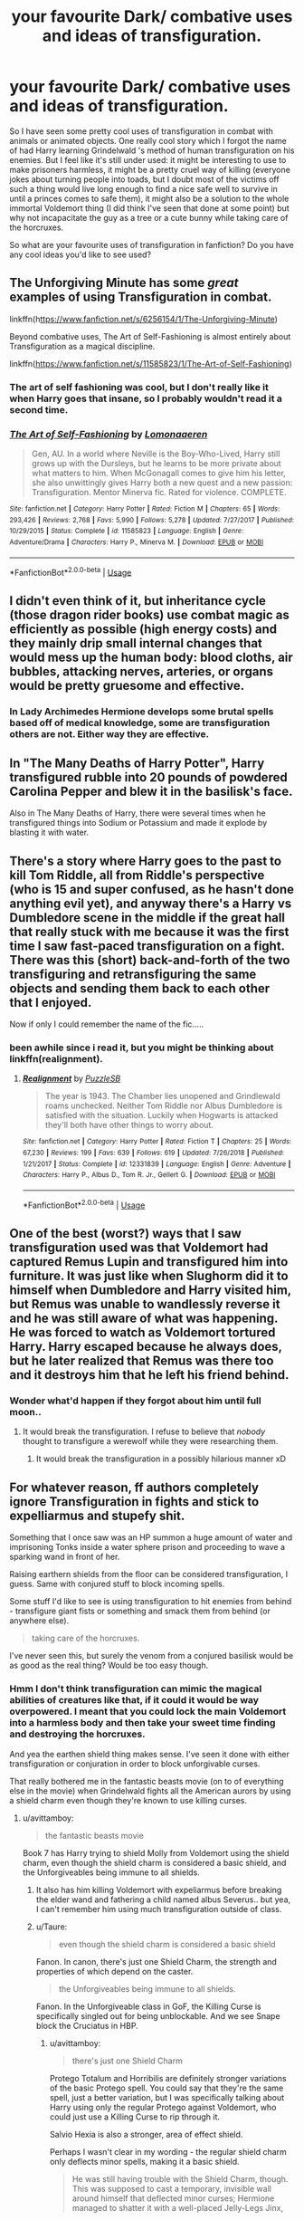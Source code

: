 #+TITLE: your favourite Dark/ combative uses and ideas of transfiguration.

* your favourite Dark/ combative uses and ideas of transfiguration.
:PROPERTIES:
:Author: fenrisragnarok
:Score: 20
:DateUnix: 1588855768.0
:DateShort: 2020-May-07
:FlairText: Request
:END:
So I have seen some pretty cool uses of transfiguration in combat with animals or animated objects. One really cool story which I forgot the name of had Harry learning Grindelwald 's method of human transfiguration on his enemies. But I feel like it's still under used: it might be interesting to use to make prisoners harmless, it might be a pretty cruel way of killing (everyone jokes about turning people into toads, but I doubt most of the victims off such a thing would live long enough to find a nice safe well to survive in until a princes comes to safe them), it might also be a solution to the whole immortal Voldemort thing (I did think I've seen that done at some point) but why not incapacitate the guy as a tree or a cute bunny while taking care of the horcruxes.

So what are your favourite uses of transfiguration in fanfiction? Do you have any cool ideas you'd like to see used?


** The Unforgiving Minute has some /great/ examples of using Transfiguration in combat.

linkffn(h[[https://www.fanfiction.net/s/6256154/1/The-Unforgiving-Minute][ttps://www.fanfiction.net/s/6256154/1/The-Unforgiving-Minute]])

Beyond combative uses, The Art of Self-Fashioning is almost entirely about Transfiguration as a magical discipline.

linkffn([[https://www.fanfiction.net/s/11585823/1/The-Art-of-Self-Fashioning]])
:PROPERTIES:
:Author: Cheese_and_nachos
:Score: 9
:DateUnix: 1588860548.0
:DateShort: 2020-May-07
:END:

*** The art of self fashioning was cool, but I don't really like it when Harry goes that insane, so I probably wouldn't read it a second time.
:PROPERTIES:
:Author: fenrisragnarok
:Score: 5
:DateUnix: 1588860650.0
:DateShort: 2020-May-07
:END:


*** [[https://www.fanfiction.net/s/11585823/1/][*/The Art of Self-Fashioning/*]] by [[https://www.fanfiction.net/u/1265079/Lomonaaeren][/Lomonaaeren/]]

#+begin_quote
  Gen, AU. In a world where Neville is the Boy-Who-Lived, Harry still grows up with the Dursleys, but he learns to be more private about what matters to him. When McGonagall comes to give him his letter, she also unwittingly gives Harry both a new quest and a new passion: Transfiguration. Mentor Minerva fic. Rated for violence. COMPLETE.
#+end_quote

^{/Site/:} ^{fanfiction.net} ^{*|*} ^{/Category/:} ^{Harry} ^{Potter} ^{*|*} ^{/Rated/:} ^{Fiction} ^{M} ^{*|*} ^{/Chapters/:} ^{65} ^{*|*} ^{/Words/:} ^{293,426} ^{*|*} ^{/Reviews/:} ^{2,768} ^{*|*} ^{/Favs/:} ^{5,990} ^{*|*} ^{/Follows/:} ^{5,278} ^{*|*} ^{/Updated/:} ^{7/27/2017} ^{*|*} ^{/Published/:} ^{10/29/2015} ^{*|*} ^{/Status/:} ^{Complete} ^{*|*} ^{/id/:} ^{11585823} ^{*|*} ^{/Language/:} ^{English} ^{*|*} ^{/Genre/:} ^{Adventure/Drama} ^{*|*} ^{/Characters/:} ^{Harry} ^{P.,} ^{Minerva} ^{M.} ^{*|*} ^{/Download/:} ^{[[http://www.ff2ebook.com/old/ffn-bot/index.php?id=11585823&source=ff&filetype=epub][EPUB]]} ^{or} ^{[[http://www.ff2ebook.com/old/ffn-bot/index.php?id=11585823&source=ff&filetype=mobi][MOBI]]}

--------------

*FanfictionBot*^{2.0.0-beta} | [[https://github.com/tusing/reddit-ffn-bot/wiki/Usage][Usage]]
:PROPERTIES:
:Author: FanfictionBot
:Score: 3
:DateUnix: 1588860600.0
:DateShort: 2020-May-07
:END:


** I didn't even think of it, but inheritance cycle (those dragon rider books) use combat magic as efficiently as possible (high energy costs) and they mainly drip small internal changes that would mess up the human body: blood cloths, air bubbles, attacking nerves, arteries, or organs would be pretty gruesome and effective.
:PROPERTIES:
:Author: fenrisragnarok
:Score: 8
:DateUnix: 1588864707.0
:DateShort: 2020-May-07
:END:

*** In Lady Archimedes Hermione develops some brutal spells based off of medical knowledge, some are transfiguration others are not. Either way they are effective.
:PROPERTIES:
:Author: Kingsonne
:Score: 3
:DateUnix: 1588967938.0
:DateShort: 2020-May-09
:END:


** In "The Many Deaths of Harry Potter", Harry transfigured rubble into 20 pounds of powdered Carolina Pepper and blew it in the basilisk's face.

Also in The Many Deaths of Harry, there were several times when he transfigured things into Sodium or Potassium and made it explode by blasting it with water.
:PROPERTIES:
:Author: KonoCrowleyDa
:Score: 7
:DateUnix: 1588859489.0
:DateShort: 2020-May-07
:END:


** There's a story where Harry goes to the past to kill Tom Riddle, all from Riddle's perspective (who is 15 and super confused, as he hasn't done anything evil yet), and anyway there's a Harry vs Dumbledore scene in the middle if the great hall that really stuck with me because it was the first time I saw fast-paced transfiguration on a fight. There was this (short) back-and-forth of the two transfiguring and retransfiguring the same objects and sending them back to each other that I enjoyed.

Now if only I could remember the name of the fic.....
:PROPERTIES:
:Author: panda-goddess
:Score: 5
:DateUnix: 1588862399.0
:DateShort: 2020-May-07
:END:

*** been awhile since i read it, but you might be thinking about linkffn(realignment).
:PROPERTIES:
:Author: HPfanficreader123
:Score: 3
:DateUnix: 1588871341.0
:DateShort: 2020-May-07
:END:

**** [[https://www.fanfiction.net/s/12331839/1/][*/Realignment/*]] by [[https://www.fanfiction.net/u/5057319/PuzzleSB][/PuzzleSB/]]

#+begin_quote
  The year is 1943. The Chamber lies unopened and Grindlewald roams unchecked. Neither Tom Riddle nor Albus Dumbledore is satisfied with the situation. Luckily when Hogwarts is attacked they'll both have other things to worry about.
#+end_quote

^{/Site/:} ^{fanfiction.net} ^{*|*} ^{/Category/:} ^{Harry} ^{Potter} ^{*|*} ^{/Rated/:} ^{Fiction} ^{T} ^{*|*} ^{/Chapters/:} ^{25} ^{*|*} ^{/Words/:} ^{67,230} ^{*|*} ^{/Reviews/:} ^{199} ^{*|*} ^{/Favs/:} ^{639} ^{*|*} ^{/Follows/:} ^{619} ^{*|*} ^{/Updated/:} ^{7/26/2018} ^{*|*} ^{/Published/:} ^{1/21/2017} ^{*|*} ^{/Status/:} ^{Complete} ^{*|*} ^{/id/:} ^{12331839} ^{*|*} ^{/Language/:} ^{English} ^{*|*} ^{/Genre/:} ^{Adventure} ^{*|*} ^{/Characters/:} ^{Harry} ^{P.,} ^{Albus} ^{D.,} ^{Tom} ^{R.} ^{Jr.,} ^{Gellert} ^{G.} ^{*|*} ^{/Download/:} ^{[[http://www.ff2ebook.com/old/ffn-bot/index.php?id=12331839&source=ff&filetype=epub][EPUB]]} ^{or} ^{[[http://www.ff2ebook.com/old/ffn-bot/index.php?id=12331839&source=ff&filetype=mobi][MOBI]]}

--------------

*FanfictionBot*^{2.0.0-beta} | [[https://github.com/tusing/reddit-ffn-bot/wiki/Usage][Usage]]
:PROPERTIES:
:Author: FanfictionBot
:Score: 3
:DateUnix: 1588871380.0
:DateShort: 2020-May-07
:END:


** One of the best (worst?) ways that I saw transfiguration used was that Voldemort had captured Remus Lupin and transfigured him into furniture. It was just like when Slughorm did it to himself when Dumbledore and Harry visited him, but Remus was unable to wandlessly reverse it and he was still aware of what was happening. He was forced to watch as Voldemort tortured Harry. Harry escaped because he always does, but he later realized that Remus was there too and it destroys him that he left his friend behind.
:PROPERTIES:
:Author: LadySmuag
:Score: 5
:DateUnix: 1588865959.0
:DateShort: 2020-May-07
:END:

*** Wonder what'd happen if they forgot about him until full moon..
:PROPERTIES:
:Author: fenrisragnarok
:Score: 3
:DateUnix: 1588866095.0
:DateShort: 2020-May-07
:END:

**** It would break the transfiguration. I refuse to believe that /nobody/ thought to transfigure a werewolf while they were researching them.
:PROPERTIES:
:Author: Uncommonality
:Score: 2
:DateUnix: 1588887996.0
:DateShort: 2020-May-08
:END:

***** It would break the transfiguration in a possibly hilarious manner xD
:PROPERTIES:
:Author: fenrisragnarok
:Score: 2
:DateUnix: 1588920778.0
:DateShort: 2020-May-08
:END:


** For whatever reason, ff authors completely ignore Transfiguration in fights and stick to expelliarmus and stupefy shit.

Something that I once saw was an HP summon a huge amount of water and imprisoning Tonks inside a water sphere prison and proceeding to wave a sparking wand in front of her.

Raising earthern shields from the floor can be considered transfiguration, I guess. Same with conjured stuff to block incoming spells.

Some stuff I'd like to see is using transfiguration to hit enemies from behind - transfigure giant fists or something and smack them from behind (or anywhere else).

#+begin_quote
  taking care of the horcruxes.
#+end_quote

I've never seen this, but surely the venom from a conjured basilisk would be as good as the real thing? Would be too easy though.
:PROPERTIES:
:Author: avittamboy
:Score: 8
:DateUnix: 1588857989.0
:DateShort: 2020-May-07
:END:

*** Hmm I don't think transfiguration can mimic the magical abilities of creatures like that, if it could it would be way overpowered. I meant that you could lock the main Voldemort into a harmless body and then take your sweet time finding and destroying the horcruxes.

And yea the earthen shield thing makes sense. I've seen it done with either transfiguration or conjuration in order to block unforgivable curses.

That really bothered me in the fantastic beasts movie (on to of everything else in the movie) when Grindelwald fights all the American aurors by using a shield charm even though they're known to use killing curses.
:PROPERTIES:
:Author: fenrisragnarok
:Score: 7
:DateUnix: 1588858427.0
:DateShort: 2020-May-07
:END:

**** u/avittamboy:
#+begin_quote
  the fantastic beasts movie
#+end_quote

Book 7 has Harry trying to shield Molly from Voldemort using the shield charm, even though the shield charm is considered a basic shield, and the Unforgiveables being immune to all shields.
:PROPERTIES:
:Author: avittamboy
:Score: 1
:DateUnix: 1588858790.0
:DateShort: 2020-May-07
:END:

***** It also has him killing Voldemort with expeliarmus before breaking the elder wand and fathering a child named albus Severus.. but yea, I can't remember him using much transfiguration outside of class.
:PROPERTIES:
:Author: fenrisragnarok
:Score: 10
:DateUnix: 1588859128.0
:DateShort: 2020-May-07
:END:


***** u/Taure:
#+begin_quote
  even though the shield charm is considered a basic shield
#+end_quote

Fanon. In canon, there's just one Shield Charm, the strength and properties of which depend on the caster.

#+begin_quote
  the Unforgiveables being immune to all shields.
#+end_quote

Fanon. In the Unforgiveable class in GoF, the Killing Curse is specifically singled out for being unblockable. And we see Snape block the Cruciatus in HBP.
:PROPERTIES:
:Author: Taure
:Score: 8
:DateUnix: 1588862703.0
:DateShort: 2020-May-07
:END:

****** u/avittamboy:
#+begin_quote
  there's just one Shield Charm
#+end_quote

Protego Totalum and Horribilis are definitely stronger variations of the basic Protego spell. You could say that they're the same spell, just a better variation, but I was specifically talking about Harry using only the regular Protego against Voldemort, who could just use a Killing Curse to rip through it.

Salvio Hexia is also a stronger, area of effect shield.

Perhaps I wasn't clear in my wording - the regular shield charm only deflects minor spells, making it a basic shield.

#+begin_quote
  He was still having trouble with the Shield Charm, though. This was supposed to cast a temporary, invisible wall around himself that deflected minor curses; Hermione managed to shatter it with a well-placed Jelly-Legs Jinx,
#+end_quote

If it can only deflect minor curses, it is a basic shield. A more advanced shield should be able to deflect/shield against more advanced spells. That was what I meant.

If offensive spells can have tiers, why not shield spells?
:PROPERTIES:
:Author: avittamboy
:Score: 2
:DateUnix: 1588865744.0
:DateShort: 2020-May-07
:END:

******* Salvio Hexia is a protection charm of some kind, but it's not a shield as far as we know. And as you say, Protego Totalum, Horriblis and Diabolica are all variants of the Shield Charm.

The Shield Charm doesn't only defect minor spells. When it is introduced in GoF, that's all it can do because Harry isn't very good at it.

But as he gets better at the spell, we see his Shield Charm get significantly stronger. By the later books, Harry's Shield Charm is blocking spells cast by powerful individuals such as Bellatrix, Dolohov and Snape. Similarly, the Shield Charm is the defence of choice cast by Order members such as Lupin and Tonks when they are attacked by Death Eaters in DH. It's also the charm Bellatrix uses to defend herself in OotP.

There is no limit to what the Shield Charm can block as far as we know - with the sole exception of the Killing Curse.

Additionally, we have seen the Shield Charm used to block physical objects, mental attacks, to reflect things as well as to block them, we've seen it placed on objects, or cast like a wall on spaces (Protego Totalum). It's clear, I think, that the way the Shield Charm is depicted in the books is the universal shield which wizards use, which is flexible in /how/ it can be used, and which can be either very weak or extremely strong, depending on who is using it.

There /are/ other defences wizards can cast, of course. But those spells do different things. Flame freezing charm for fire; impervious for projectiles, physical shields like Voldemort's silver shield in OotP for the Killing Curse.

What we /never/ see in canon are multiple spells which have the same effect but with different levels of power. This is because the nature of the HP system is that spells do not have a fixed power, but rather power is determined by the magical ability of the person casting the spell.
:PROPERTIES:
:Author: Taure
:Score: 8
:DateUnix: 1588869394.0
:DateShort: 2020-May-07
:END:

******** u/avittamboy:
#+begin_quote
  Diabolica are all variants of the Shield Charm
#+end_quote

I don't remember reading anything like this Diabolica from the books. Where is this from?

#+begin_quote
  The Shield Charm doesn't only defect minor spells. When it is introduced in GoF, that's all it can do because Harry isn't very good at it.
#+end_quote

The line I quoted was about how the spell was supposed to perform, not how it actually does when Harry is practicing it (because his attempt fails quite easily). I'm going to go out on a limb and say that that is the textbook definition of the spell, seeing as Harry is practicing with Hermione, who likes getting the theoretical aspects of the spell down on her way to mastering the spell.

If the textbook definition says it can only deflect minor curses, then it can only deflect minor curses.

It's far more likely that Rowling forgot about that one line (it is just one line, it's not as if there's a huge text block behind it or anything) or just decided to change the spell itself and decided to make it an all-purpose general shield that can do anything as long as the caster is sufficiently powerful, even if there are specific spells for those specific scenarios that you described.

Also, having one general all-purpose shield charm when each and every single spell has a distinct counter-spell feels unbalanced.

#+begin_quote
  What we never see in canon are multiple spells which have the same effect but with different levels of power.
#+end_quote

Expulso, Bombarda, Confringo and Reducto? (Yes, only two of them are in the actual 7 books)

They're all essentially the same spell with varying degrees of power. Reducto is used in the DoM to make shelves and spheres explode, and Confringo makes the bike's sidecar go boom in Book 7. They're essentially the same spell.

Same thing goes for Diffindo and Sectumsempra. Both of them have the same effect, albeit in vastly differing power/area of effect.

Also, Episkey and whatever spell it is that Snape uses to heal Draco. Episkey is a three syllable word, while Snape sings the spell to heal the lacerations caused by Sectumsempra. Both are similar spells, used to heal cuts, but again with differing areas of usage.

Again, for Evanesco and whichever spell Lockhart uses to remove Harry's bones from his arm.
:PROPERTIES:
:Author: avittamboy
:Score: -1
:DateUnix: 1588871255.0
:DateShort: 2020-May-07
:END:

********* u/Uncommonality:
#+begin_quote
  whatever spell it is that Snape uses to heal Draco
#+end_quote

"Vulnera Sanentur", I think.

Still, you're arguing with the mighty Taure, you'll get downvoted and they'll get upvoted despite being wrong.
:PROPERTIES:
:Author: Uncommonality
:Score: 2
:DateUnix: 1588886450.0
:DateShort: 2020-May-08
:END:

********** Protego Diabolica is not mentioned in the books. It is the weird Fiendfyre/shield hybrid spell used by Grindelwald in Fantastic Beasts 2 in the finale. The spell is not named in the film, but the official released screenplay calls it Protego Diabolica, so the name is canon.

If you didn't see the film, it basically works like this:

The caster summons a ring of hellish dark blue fire around himself. It will burn anything and anyone except people who are 100% loyal to the caster, who will pass through the fire unharmed. The spell somehow detects the malicious intent toward the caster and burns to death those who try to deceive it. The caster may release the spell, and it will run around like regular rampaging Fiendfyre and burn everything.

It sounds like it was ripped from fanfiction, but that's what we saw in the new films (which are also canon).
:PROPERTIES:
:Author: Mayaparisatya
:Score: 4
:DateUnix: 1588887955.0
:DateShort: 2020-May-08
:END:


********** Reddit will be Reddit, I suppose.
:PROPERTIES:
:Author: avittamboy
:Score: 1
:DateUnix: 1588922836.0
:DateShort: 2020-May-08
:END:


** Maybe an entire range of Dark Arts? Transfiguration Curses?

Like, intestines to snakes/mongoose, blood to acid, liver to jagged pieces of glass and other disturbing stuff.
:PROPERTIES:
:Score: 3
:DateUnix: 1588864196.0
:DateShort: 2020-May-07
:END:

*** I kinda imagine Grindelwald had some kind of wizard Mengele researching that kinda stuff in de concentration camps.. maybe I'm being too dark, but it seems like the kind of thing a proper dark lord would consider in his staffing choices.
:PROPERTIES:
:Author: fenrisragnarok
:Score: 3
:DateUnix: 1588864426.0
:DateShort: 2020-May-07
:END:

**** [[https://www.fanfiction.net/s/12331839/1/Realignment]] has a scene where Harry breaks up Grindewald's research into the undead at a Nazi concentration camp.
:PROPERTIES:
:Author: Impossible-Poetry
:Score: 2
:DateUnix: 1588889430.0
:DateShort: 2020-May-08
:END:


** My favorite usage was in a fic where Minerva turned a death eater into a slug and then crushed it with her foot. I think the descriptor used was "crushed daintily".
:PROPERTIES:
:Author: Impossible-Poetry
:Score: 3
:DateUnix: 1588889469.0
:DateShort: 2020-May-08
:END:


** Bone marrow to molten lead is surely a classic?
:PROPERTIES:
:Author: Myradmir
:Score: 2
:DateUnix: 1588862829.0
:DateShort: 2020-May-07
:END:


** Cadmean victory does it Butterfly to sharp prices of metal or glass can't really remember there was also that elemental snake thing that he uses
:PROPERTIES:
:Author: Kingslayer629736
:Score: 2
:DateUnix: 1588876472.0
:DateShort: 2020-May-07
:END:


** I remember a Lunar Harmony time travel story in which HP et al captured a “former” death eater and Harry transfigured the captive's blood into mud.
:PROPERTIES:
:Score: 2
:DateUnix: 1588905693.0
:DateShort: 2020-May-08
:END:


** I think it is in Holly Potter and the Midlife Crisis (on Ao3) where she cuts off her hair in a fight and does a mass transfiguration of each hair into its own snake.
:PROPERTIES:
:Author: Yes_I_Know_Im_Stupid
:Score: 3
:DateUnix: 1588865348.0
:DateShort: 2020-May-07
:END:


** Become a cat animagus then turn your opponent into a rat and then eat him. ;-)
:PROPERTIES:
:Author: unknown_dude_567
:Score: 1
:DateUnix: 1588857591.0
:DateShort: 2020-May-07
:END:

*** exactly, that's the kind if light hearted magical fun you see in Disney movies.. until you realize how horrible it is xD
:PROPERTIES:
:Author: fenrisragnarok
:Score: 2
:DateUnix: 1588857684.0
:DateShort: 2020-May-07
:END:

**** Doing this to voldemort is not horrible. But even better punishment for voldemort would be to convert him into Frisbee and give in fluffy.
:PROPERTIES:
:Author: unknown_dude_567
:Score: 1
:DateUnix: 1588858020.0
:DateShort: 2020-May-07
:END:


** In Linkffn(The Arcanist Unspeakable Mysteries) Dumbledore is a transfiguration master, which means he possesses the ability to /transfigure space itself/. He uses the ability a few times to stretch and compress space, creating a larger battlefield and buying time for more intricate spells.
:PROPERTIES:
:Author: Uncommonality
:Score: 1
:DateUnix: 1588886177.0
:DateShort: 2020-May-08
:END:

*** [[https://www.fanfiction.net/s/13438181/1/][*/The Arcanist: Unspeakable Mysteries/*]] by [[https://www.fanfiction.net/u/1935467/Mr-Omega573][/Mr.Omega573/]]

#+begin_quote
  The largest threat to the Statute of Secrecy was not the wizards being found, it was the beings that went bump in the night that would drive you mad at a glance, the demons, the things that you can never unknow. So the Ministry made it all Unspeakable. Magic is Might. WBWL, Mentor!Albus, Master of Death, Gods, Demons, Real Magic, & The TWT in a way you have never seen.
#+end_quote

^{/Site/:} ^{fanfiction.net} ^{*|*} ^{/Category/:} ^{Harry} ^{Potter} ^{*|*} ^{/Rated/:} ^{Fiction} ^{M} ^{*|*} ^{/Chapters/:} ^{13} ^{*|*} ^{/Words/:} ^{116,210} ^{*|*} ^{/Reviews/:} ^{249} ^{*|*} ^{/Favs/:} ^{820} ^{*|*} ^{/Follows/:} ^{1,007} ^{*|*} ^{/Updated/:} ^{4/17} ^{*|*} ^{/Published/:} ^{11/23/2019} ^{*|*} ^{/id/:} ^{13438181} ^{*|*} ^{/Language/:} ^{English} ^{*|*} ^{/Genre/:} ^{Adventure/Fantasy} ^{*|*} ^{/Characters/:} ^{Harry} ^{P.,} ^{Albus} ^{D.,} ^{OC,} ^{Daphne} ^{G.} ^{*|*} ^{/Download/:} ^{[[http://www.ff2ebook.com/old/ffn-bot/index.php?id=13438181&source=ff&filetype=epub][EPUB]]} ^{or} ^{[[http://www.ff2ebook.com/old/ffn-bot/index.php?id=13438181&source=ff&filetype=mobi][MOBI]]}

--------------

*FanfictionBot*^{2.0.0-beta} | [[https://github.com/tusing/reddit-ffn-bot/wiki/Usage][Usage]]
:PROPERTIES:
:Author: FanfictionBot
:Score: 1
:DateUnix: 1588886206.0
:DateShort: 2020-May-08
:END:


** A good one I saw had Harry transfigure Greyback's blood into silver. Fforget where I read it though
:PROPERTIES:
:Author: random_reddit_user01
:Score: 1
:DateUnix: 1588981433.0
:DateShort: 2020-May-09
:END:
